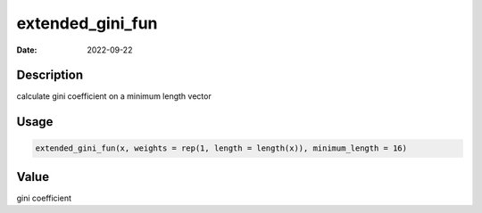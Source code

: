 =================
extended_gini_fun
=================

:Date: 2022-09-22

Description
===========

calculate gini coefficient on a minimum length vector

Usage
=====

.. code:: r

   extended_gini_fun(x, weights = rep(1, length = length(x)), minimum_length = 16)

Value
=====

gini coefficient
